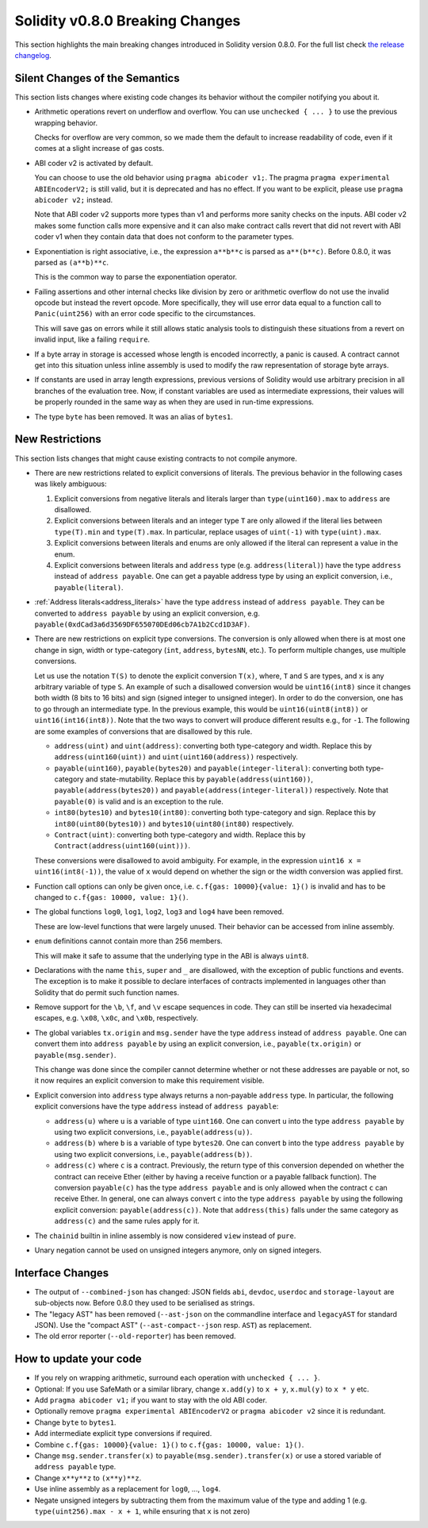 ********************************
Solidity v0.8.0 Breaking Changes
********************************

This section highlights the main breaking changes introduced in Solidity
version 0.8.0.
For the full list check
`the release changelog <https://github.com/ethereum/solidity/releases/tag/v0.8.0>`_.

Silent Changes of the Semantics
===============================

This section lists changes where existing code changes its behavior without
the compiler notifying you about it.

* Arithmetic operations revert on underflow and overflow. You can use ``unchecked { ... }`` to use
  the previous wrapping behavior.

  Checks for overflow are very common, so we made them the default to increase readability of code,
  even if it comes at a slight increase of gas costs.

* ABI coder v2 is activated by default.

  You can choose to use the old behavior using ``pragma abicoder v1;``.
  The pragma ``pragma experimental ABIEncoderV2;`` is still valid, but it is deprecated and has no effect.
  If you want to be explicit, please use ``pragma abicoder v2;`` instead.

  Note that ABI coder v2 supports more types than v1 and performs more sanity checks on the inputs.
  ABI coder v2 makes some function calls more expensive and it can also make contract calls
  revert that did not revert with ABI coder v1 when they contain data that does not conform to the
  parameter types.

* Exponentiation is right associative, i.e., the expression ``a**b**c`` is parsed as ``a**(b**c)``.
  Before 0.8.0, it was parsed as ``(a**b)**c``.

  This is the common way to parse the exponentiation operator.

* Failing assertions and other internal checks like division by zero or arithmetic overflow do
  not use the invalid opcode but instead the revert opcode.
  More specifically, they will use error data equal to a function call to ``Panic(uint256)`` with an error code specific
  to the circumstances.

  This will save gas on errors while it still allows static analysis tools to distinguish
  these situations from a revert on invalid input, like a failing ``require``.

* If a byte array in storage is accessed whose length is encoded incorrectly, a panic is caused.
  A contract cannot get into this situation unless inline assembly is used to modify the raw representation of storage byte arrays.

* If constants are used in array length expressions, previous versions of Solidity would use arbitrary precision
  in all branches of the evaluation tree. Now, if constant variables are used as intermediate expressions,
  their values will be properly rounded in the same way as when they are used in run-time expressions.

* The type ``byte`` has been removed. It was an alias of ``bytes1``.

New Restrictions
================

This section lists changes that might cause existing contracts to not compile anymore.

* There are new restrictions related to explicit conversions of literals. The previous behavior in
  the following cases was likely ambiguous:

  1. Explicit conversions from negative literals and literals larger than ``type(uint160).max`` to
     ``address`` are disallowed.
  2. Explicit conversions between literals and an integer type ``T`` are only allowed if the literal
     lies between ``type(T).min`` and ``type(T).max``. In particular, replace usages of ``uint(-1)``
     with ``type(uint).max``.
  3. Explicit conversions between literals and enums are only allowed if the literal can
     represent a value in the enum.
  4. Explicit conversions between literals and ``address`` type (e.g. ``address(literal)``) have the
     type ``address`` instead of ``address payable``. One can get a payable address type by using an
     explicit conversion, i.e., ``payable(literal)``.

* :ref:`Address literals<address_literals>` have the type ``address`` instead of ``address
  payable``. They can be converted to ``address payable`` by using an explicit conversion, e.g.
  ``payable(0xdCad3a6d3569DF655070DEd06cb7A1b2Ccd1D3AF)``.

* There are new restrictions on explicit type conversions. The conversion is only allowed when there
  is at most one change in sign, width or type-category (``int``, ``address``, ``bytesNN``, etc.).
  To perform multiple changes, use multiple conversions.

  Let us use the notation ``T(S)`` to denote the explicit conversion ``T(x)``, where, ``T`` and
  ``S`` are types, and ``x`` is any arbitrary variable of type ``S``. An example of such a
  disallowed conversion would be ``uint16(int8)`` since it changes both width (8 bits to 16 bits)
  and sign (signed integer to unsigned integer). In order to do the conversion, one has to go
  through an intermediate type. In the previous example, this would be ``uint16(uint8(int8))`` or
  ``uint16(int16(int8))``. Note that the two ways to convert will produce different results e.g.,
  for ``-1``. The following are some examples of conversions that are disallowed by this rule.

  - ``address(uint)`` and ``uint(address)``: converting both type-category and width. Replace this by
    ``address(uint160(uint))`` and ``uint(uint160(address))`` respectively.
  - ``payable(uint160)``, ``payable(bytes20)`` and ``payable(integer-literal)``: converting both
    type-category and state-mutability. Replace this by ``payable(address(uint160))``,
    ``payable(address(bytes20))`` and ``payable(address(integer-literal))`` respectively. Note that
    ``payable(0)`` is valid and is an exception to the rule.
  - ``int80(bytes10)`` and ``bytes10(int80)``: converting both type-category and sign. Replace this by
    ``int80(uint80(bytes10))`` and ``bytes10(uint80(int80)`` respectively.
  - ``Contract(uint)``: converting both type-category and width. Replace this by
    ``Contract(address(uint160(uint)))``.

  These conversions were disallowed to avoid ambiguity. For example, in the expression ``uint16 x =
  uint16(int8(-1))``, the value of ``x`` would depend on whether the sign or the width conversion
  was applied first.

* Function call options can only be given once, i.e. ``c.f{gas: 10000}{value: 1}()`` is invalid and has to be changed to ``c.f{gas: 10000, value: 1}()``.

* The global functions ``log0``, ``log1``, ``log2``, ``log3`` and ``log4`` have been removed.

  These are low-level functions that were largely unused. Their behavior can be accessed from inline assembly.

* ``enum`` definitions cannot contain more than 256 members.

  This will make it safe to assume that the underlying type in the ABI is always ``uint8``.

* Declarations with the name ``this``, ``super`` and ``_`` are disallowed, with the exception of
  public functions and events. The exception is to make it possible to declare interfaces of contracts
  implemented in languages other than Solidity that do permit such function names.

* Remove support for the ``\b``, ``\f``, and ``\v`` escape sequences in code.
  They can still be inserted via hexadecimal escapes, e.g. ``\x08``, ``\x0c``, and ``\x0b``, respectively.

* The global variables ``tx.origin`` and ``msg.sender`` have the type ``address`` instead of
  ``address payable``. One can convert them into ``address payable`` by using an explicit
  conversion, i.e., ``payable(tx.origin)`` or ``payable(msg.sender)``.

  This change was done since the compiler cannot determine whether or not these addresses
  are payable or not, so it now requires an explicit conversion to make this requirement visible.

* Explicit conversion into ``address`` type always returns a non-payable ``address`` type. In
  particular, the following explicit conversions have the type ``address`` instead of ``address
  payable``:

  - ``address(u)`` where ``u`` is a variable of type ``uint160``. One can convert ``u``
    into the type ``address payable`` by using two explicit conversions, i.e.,
    ``payable(address(u))``.
  - ``address(b)`` where ``b`` is a variable of type ``bytes20``. One can convert ``b``
    into the type ``address payable`` by using two explicit conversions, i.e.,
    ``payable(address(b))``.
  - ``address(c)`` where ``c`` is a contract. Previously, the return type of this
    conversion depended on whether the contract can receive Ether (either by having a receive
    function or a payable fallback function). The conversion ``payable(c)`` has the type ``address
    payable`` and is only allowed when the contract ``c`` can receive Ether. In general, one can
    always convert ``c`` into the type ``address payable`` by using the following explicit
    conversion: ``payable(address(c))``. Note that ``address(this)`` falls under the same category
    as ``address(c)`` and the same rules apply for it.

* The ``chainid`` builtin in inline assembly is now considered ``view`` instead of ``pure``.

* Unary negation cannot be used on unsigned integers anymore, only on signed integers.

Interface Changes
=================

* The output of ``--combined-json`` has changed: JSON fields ``abi``, ``devdoc``, ``userdoc`` and
  ``storage-layout`` are sub-objects now. Before 0.8.0 they used to be serialised as strings.

* The "legacy AST" has been removed (``--ast-json`` on the commandline interface and ``legacyAST`` for standard JSON).
  Use the "compact AST" (``--ast-compact--json`` resp. ``AST``) as replacement.

* The old error reporter (``--old-reporter``) has been removed.


How to update your code
=======================

- If you rely on wrapping arithmetic, surround each operation with ``unchecked { ... }``.
- Optional: If you use SafeMath or a similar library, change ``x.add(y)`` to ``x + y``, ``x.mul(y)`` to ``x * y`` etc.
- Add ``pragma abicoder v1;`` if you want to stay with the old ABI coder.
- Optionally remove ``pragma experimental ABIEncoderV2`` or ``pragma abicoder v2`` since it is redundant.
- Change ``byte`` to ``bytes1``.
- Add intermediate explicit type conversions if required.
- Combine ``c.f{gas: 10000}{value: 1}()`` to ``c.f{gas: 10000, value: 1}()``.
- Change ``msg.sender.transfer(x)`` to ``payable(msg.sender).transfer(x)`` or use a stored variable of ``address payable`` type.
- Change ``x**y**z`` to ``(x**y)**z``.
- Use inline assembly as a replacement for ``log0``, ..., ``log4``.
- Negate unsigned integers by subtracting them from the maximum value of the type and adding 1 (e.g. ``type(uint256).max - x + 1``, while ensuring that ``x`` is not zero)
